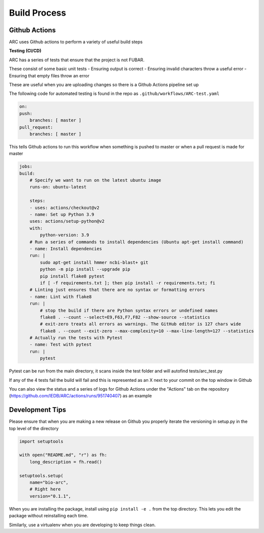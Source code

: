 Build Process
*************

Github Actions
==============
ARC uses Github actions to perform a variety of useful build steps

**Testing (CI/CD)**

ARC has a series of tests that ensure that the project is not FUBAR.

These consist of some basic unit tests
- Ensuring output is correct
- Ensuring invalid characters throw a useful error
- Ensuring that empty files throw an error

These are useful when you are uploading changes so there is a Github Actions pipeline set up

The following code for automated testing is found in the repo as ``.github/workflows/ARC-test.yaml``

.. code-block:: yaml

    on:
    push:
        branches: [ master ]
    pull_request:
        branches: [ master ]

This tells Github actions to run this workflow when something is pushed to master or when a pull request is made for master

.. code-block:: yaml

    jobs:
    build:
        # Specify we want to run on the latest ubuntu image
        runs-on: ubuntu-latest

        steps:
        - uses: actions/checkout@v2
        - name: Set up Python 3.9
        uses: actions/setup-python@v2
        with:
            python-version: 3.9
        # Run a series of commands to install dependencies (Ubuntu apt-get install command)
        - name: Install dependencies
        run: |
            sudo apt-get install hmmer ncbi-blast+ git
            python -m pip install --upgrade pip
            pip install flake8 pytest
            if [ -f requirements.txt ]; then pip install -r requirements.txt; fi
        # Linting just ensures that there are no syntax or formatting errors
        - name: Lint with flake8
        run: |
            # stop the build if there are Python syntax errors or undefined names
            flake8 . --count --select=E9,F63,F7,F82 --show-source --statistics
            # exit-zero treats all errors as warnings. The GitHub editor is 127 chars wide
            flake8 . --count --exit-zero --max-complexity=10 --max-line-length=127 --statistics
        # Actually run the tests with Pytest
        - name: Test with pytest
        run: |
            pytest

Pytest can be run from the main directory, it scans inside the test folder and will autofind tests/arc_test.py

If any of the 4 tests fail the build will fail and this is represented as an X next to your commit on the top window in Github

You can also view the status and a series of logs for Github Actions under the "Actions" tab on the repository (https://github.com/IEDB/ARC/actions/runs/951740407) as an example

Development Tips
================

Please ensure that when you are making a new release on Github you properly iterate the versioning in setup.py in the top level of the directory

.. code-block:: python
    
    import setuptools

    with open("README.md", "r") as fh:
        long_description = fh.read()

    setuptools.setup(
        name="bio-arc",
        # Right here
        version="0.1.1",

When you are installing the package, install using ``pip install -e .`` from the top directory. This lets you edit the package without reinstalling each time.

Similarly, use a virtualenv when you are developing to keep things clean.